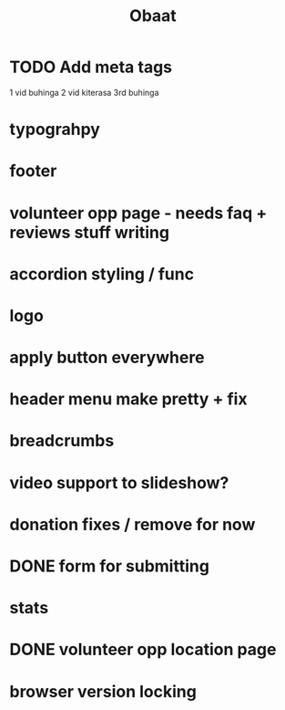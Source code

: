 #+TITLE: Obaat
* TODO Add meta tags

1 vid buhinga
2 vid kiterasa
3rd buhinga

* typograhpy
* footer
* volunteer opp page - needs faq + reviews stuff writing
* accordion styling / func
* logo
* apply button everywhere
* header menu make pretty + fix
* breadcrumbs
* video support to slideshow?
* donation fixes / remove for now
* DONE form for submitting
* stats
* DONE volunteer opp location page
* browser version locking